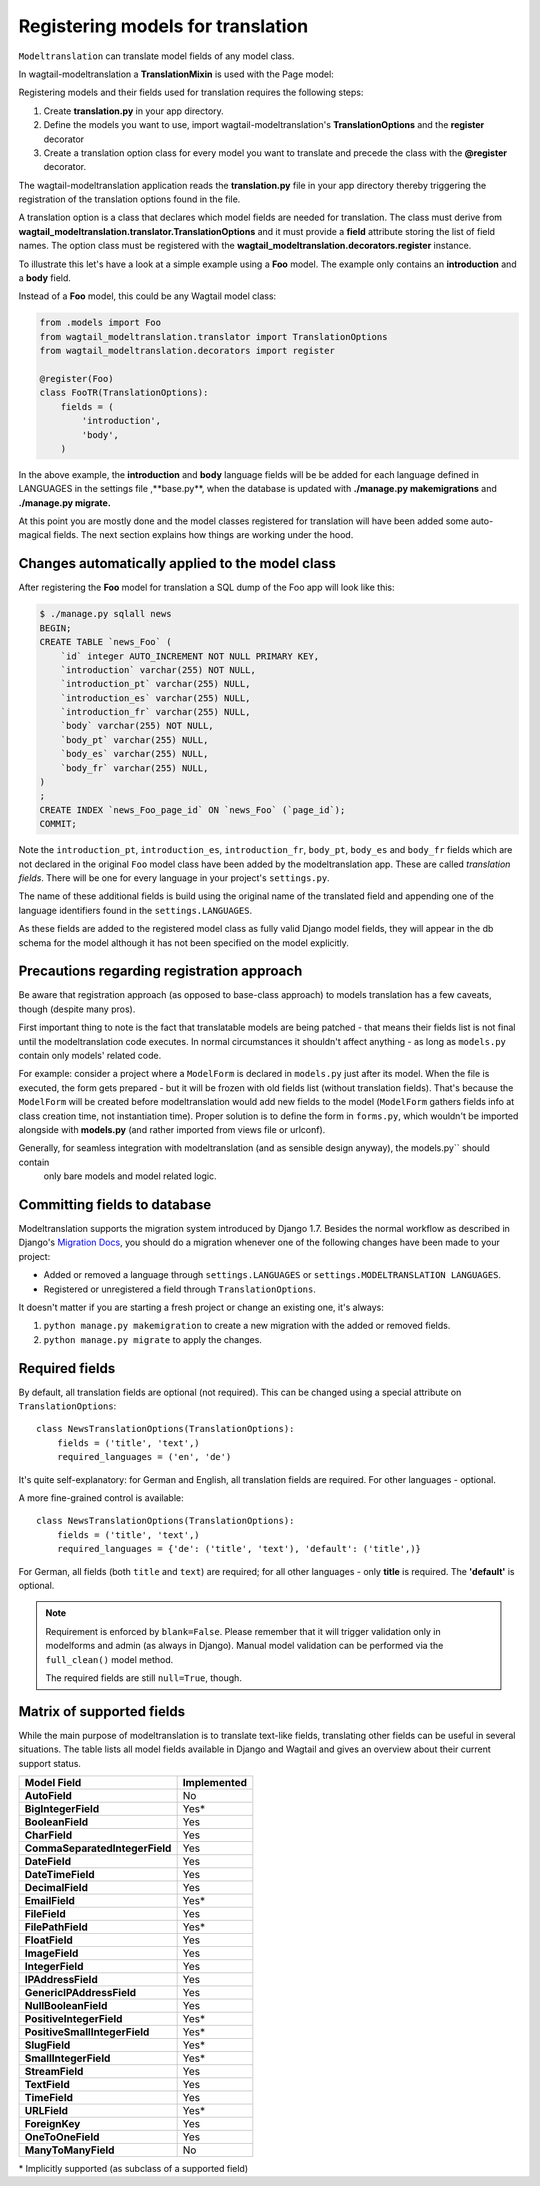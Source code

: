 .. _Registering Models:

Registering models for translation
==================================

``Modeltranslation`` can translate model fields of any model class.

In wagtail-modeltranslation a **TranslationMixin** is used with the Page model:

.. code-block::console

    from wagtail_modeltranslation.models import TranslationMixin

    class FooModel(TranslationMixin, Page):
       body = StreamField(...)


Registering models and their fields used for translation requires the following steps:

1. Create **translation.py** in your app directory.
2. Define the models you want to use, import wagtail-modeltranslation's **TranslationOptions** and the **register** decorator
3. Create a translation option class for every model you want to translate and precede the class with the **@register** decorator.

The wagtail-modeltranslation application reads the **translation.py** file in your app directory thereby triggering the registration
of the translation options found in the file.

A translation option is a class that declares which model fields are needed for translation. The class must derive from
**wagtail_modeltranslation.translator.TranslationOptions** and it must provide a **field** attribute storing the list of
field names. The option class must be registered with the **wagtail_modeltranslation.decorators.register** instance.

To illustrate this let's have a look at a simple example using a **Foo** model. The example only contains an **introduction**
and a **body** field.

Instead of a **Foo** model, this could be any Wagtail model class:

.. code-block:: console

   from .models import Foo
   from wagtail_modeltranslation.translator import TranslationOptions
   from wagtail_modeltranslation.decorators import register

   @register(Foo)
   class FooTR(TranslationOptions):
       fields = (
           'introduction',
           'body',
       )

In the above example, the **introduction** and **body** language fields will be be added for each language defined in
LANGUAGES in the settings file ,**base.py**, when the database is updated with **./manage.py makemigrations** and
**./manage.py migrate.**


At this point you are mostly done and the model classes registered for translation will have been added some auto-magical
fields. The next section explains how things are working under the hood.


Changes automatically applied to the model class
----------------------------------------------------

After registering the **Foo** model for translation a SQL dump of the Foo app will look like this:

.. code-block:: console

    $ ./manage.py sqlall news
    BEGIN;
    CREATE TABLE `news_Foo` (
        `id` integer AUTO_INCREMENT NOT NULL PRIMARY KEY,
        `introduction` varchar(255) NOT NULL,
        `introduction_pt` varchar(255) NULL,
        `introduction_es` varchar(255) NULL,
        `introduction_fr` varchar(255) NULL,
        `body` varchar(255) NOT NULL,
        `body_pt` varchar(255) NULL,
        `body_es` varchar(255) NULL,
        `body_fr` varchar(255) NULL,
    )
    ;
    CREATE INDEX `news_Foo_page_id` ON `news_Foo` (`page_id`);
    COMMIT;

Note the ``introduction_pt``, ``introduction_es``, ``introduction_fr``, ``body_pt``, ``body_es`` and ``body_fr`` fields
which are not declared in the original ``Foo`` model class have been added by the modeltranslation app. These are called
*translation fields*. There will be one for every language in your project's ``settings.py``.

The name of these additional fields is build using the original name of the translated field and appending one of the
language identifiers found in the ``settings.LANGUAGES``.

As these fields are added to the registered model class as fully valid Django model fields, they will appear in the db schema
for the model although it has not been specified on the model explicitly.


.. _register-precautions:

Precautions regarding registration approach
-------------------------------------------

Be aware that registration approach (as opposed to base-class approach) to models translation has a few caveats, though
(despite many pros).

First important thing to note is the fact that translatable models are being patched - that means their fields list is not
final until the modeltranslation code executes. In normal circumstances it shouldn't affect anything - as long as
``models.py`` contain only models' related code.

For example: consider a project where a ``ModelForm`` is declared in ``models.py`` just after its model. When the file is
executed, the form gets prepared - but it will be frozen with old fields list (without translation fields). That's because the
``ModelForm`` will be created before modeltranslation would add new fields to the model (``ModelForm`` gathers fields info at
class creation time, not instantiation time). Proper solution is to define the form in ``forms.py``, which wouldn't be imported
alongside with **models.py** (and rather imported from views file or urlconf).

Generally, for seamless integration with modeltranslation (and as sensible design anyway), the models.py`` should contain
 only bare models and model related logic.

.. _db-fields:

Committing fields to database
-----------------------------

.. _migrations:

Modeltranslation supports the migration system introduced by Django 1.7. Besides the normal workflow as described in Django's
`Migration Docs <https://docs.djangoproject.com/en/1.8/topics/migrations/>`__, you should do a migration whenever one of the following changes have been made to your project:

- Added or removed a language through ``settings.LANGUAGES`` or   ``settings.MODELTRANSLATION LANGUAGES``.
- Registered or unregistered a field through ``TranslationOptions``.

It doesn't matter if you are starting a fresh project or change an existing one, it's always:

1. ``python manage.py makemigration`` to create a new migration with
   the added or removed fields.

2. ``python manage.py migrate`` to apply the changes.


.. _required_langs:

Required fields
---------------

By default, all translation fields are optional (not required). This can be changed using a special attribute on
``TranslationOptions``::

    class NewsTranslationOptions(TranslationOptions):
        fields = ('title', 'text',)
        required_languages = ('en', 'de')

It's quite self-explanatory: for German and English, all translation fields are required. For other
languages - optional.

A more fine-grained control is available::

    class NewsTranslationOptions(TranslationOptions):
        fields = ('title', 'text',)
        required_languages = {'de': ('title', 'text'), 'default': ('title',)}

For German, all fields (both ``title`` and ``text``) are required; for all other languages - only
**title** is required. The **'default'** is optional.

.. note::
    Requirement is enforced by ``blank=False``. Please remember that it will trigger validation only
    in modelforms and admin (as always in Django). Manual model validation can be performed via
    the ``full_clean()`` model method.

    The required fields are still ``null=True``, though.


.. _supported_field_matrix:

Matrix of supported fields
--------------------------

While the main purpose of modeltranslation is to translate text-like fields, translating other fields can be useful in
several situations. The table lists all model fields available in Django and Wagtail and gives an overview about their
current support status.

===============================  ===============
 Model Field                     Implemented
===============================  ===============
**AutoField**                           |n|
**BigIntegerField**                     |i|
**BooleanField**                        |y|
**CharField**                           |y|
**CommaSeparatedIntegerField**          |y|
**DateField**                           |y|
**DateTimeField**                       |y|
**DecimalField**                        |y|
**EmailField**                          |i|
**FileField**                           |y|
**FilePathField**                       |i|
**FloatField**                          |y|
**ImageField**                          |y|
**IntegerField**                        |y|
**IPAddressField**                      |y|
**GenericIPAddressField**               |y|
**NullBooleanField**                    |y|
**PositiveIntegerField**                |i|
**PositiveSmallIntegerField**           |i|
**SlugField**                           |i|
**SmallIntegerField**                   |i|
**StreamField**                         |y|
**TextField**                           |y|
**TimeField**                           |y|
**URLField**                            |i|
**ForeignKey**                          |y|
**OneToOneField**                       |y|
**ManyToManyField**                     |n|
===============================  ===============

.. |y| replace:: Yes
.. |i| replace:: Yes\*
.. |n| replace:: No
.. |u| replace:: ?

\* Implicitly supported (as subclass of a supported field)
